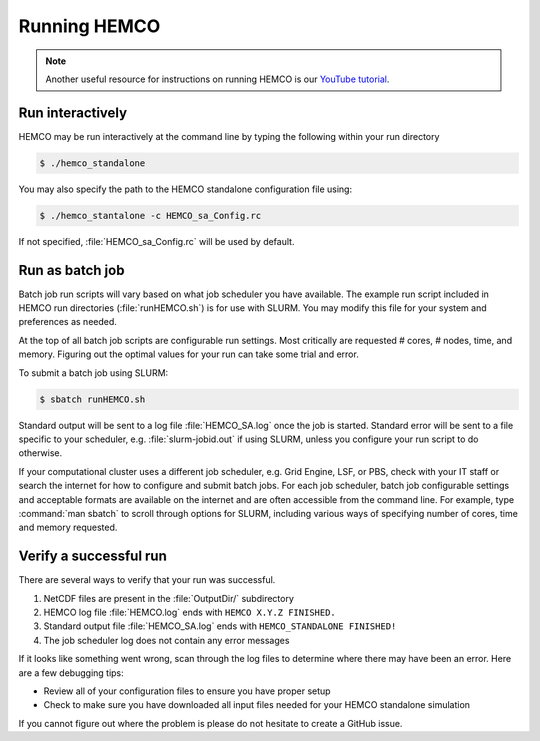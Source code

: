 

Running HEMCO
=============

.. note::
   Another useful resource for instructions on running HEMCO is our `YouTube tutorial <https://www.youtube.com/watch?v=6Bup9V0ts6U&t=69s>`_.

Run interactively
-----------------

HEMCO may be run interactively at the command line by typing the following within your run directory

.. code-block:: console

   $ ./hemco_standalone

You may also specify the path to the HEMCO standalone configuration file using:

.. code-block:: console

   $ ./hemco_stantalone -c HEMCO_sa_Config.rc
   
If not specified, :file:`HEMCO_sa_Config.rc` will be used by default.

Run as batch job
----------------

Batch job run scripts will vary based on what job scheduler you have available. 
The example run script included in HEMCO run directories (:file:`runHEMCO.sh`) is for use
with SLURM. You may modify this file for your system and preferences as needed.

At the top of all batch job scripts are configurable run settings. 
Most critically are requested # cores, # nodes, time, and memory. 
Figuring out the optimal values for your run can take some trial and error. 

To submit a batch job using SLURM:

.. code-block:: console

   $ sbatch runHEMCO.sh
   
Standard output will be sent to a log file :file:`HEMCO_SA.log` once the job is started. 
Standard error will be sent to a file specific to your scheduler, e.g. :file:`slurm-jobid.out`
if using SLURM, unless you configure your run script to do otherwise.

If your computational cluster uses a different job scheduler, e.g. Grid Engine, LSF, or PBS, check with your IT staff or search the internet for how to configure and submit batch jobs. 
For each job scheduler, batch job configurable settings and acceptable formats are available on the internet and are often accessible from the command line. 
For example, type :command:`man sbatch` to scroll through options for SLURM, including various ways of specifying number of cores, time and memory requested.

Verify a successful run
-----------------------

There are several ways to verify that your run was successful.

1. NetCDF files are present in the :file:`OutputDir/` subdirectory
2. HEMCO log file :file:`HEMCO.log` ends with :literal:`HEMCO X.Y.Z FINISHED.`
3. Standard output file :file:`HEMCO_SA.log` ends with :literal:`HEMCO_STANDALONE FINISHED!`
4. The job scheduler log does not contain any error messages

If it looks like something went wrong, scan through the log files to determine where there may have been an error. Here are a few debugging tips:

* Review all of your configuration files to ensure you have proper setup
* Check to make sure you have downloaded all input files needed for your HEMCO standalone simulation

If you cannot figure out where the problem is please do not hesitate to create a GitHub issue.